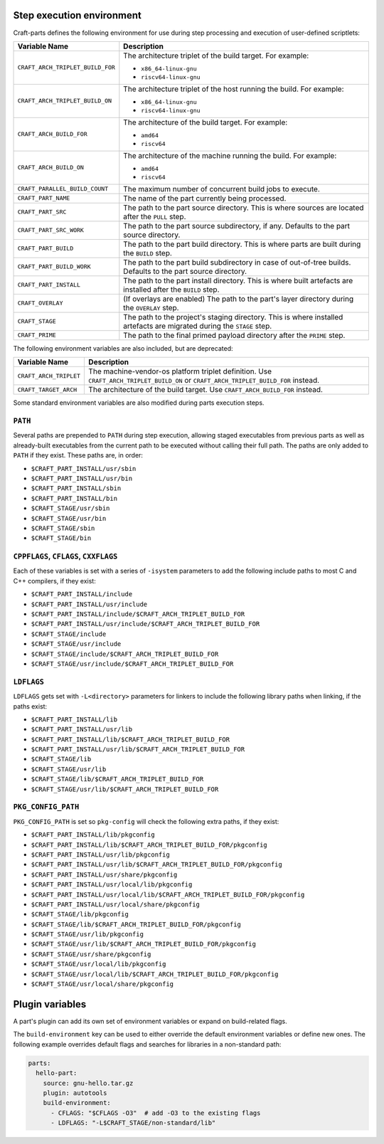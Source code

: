 .. _craft_parts_step_execution_environment:

Step execution environment
--------------------------

Craft-parts defines the following environment for use during step
processing and execution of user-defined scriptlets:

.. list-table::
  :header-rows: 1

  * - Variable Name
    - Description
  * - ``CRAFT_ARCH_TRIPLET_BUILD_FOR``
    - The architecture triplet of the build target. For example:

      - ``x86_64-linux-gnu``
      - ``riscv64-linux-gnu``
  * - ``CRAFT_ARCH_TRIPLET_BUILD_ON``
    - The architecture triplet of the host running the build. For example:

      - ``x86_64-linux-gnu``
      - ``riscv64-linux-gnu``
  * - ``CRAFT_ARCH_BUILD_FOR``
    - The architecture of the build target. For example:

      - ``amd64``
      - ``riscv64``
  * - ``CRAFT_ARCH_BUILD_ON``
    - The architecture of the machine running the build. For example:

      - ``amd64``
      - ``riscv64``
  * - ``CRAFT_PARALLEL_BUILD_COUNT``
    - The maximum number of concurrent build jobs to execute.
  * - ``CRAFT_PART_NAME``
    - The name of the part currently being processed.
  * - ``CRAFT_PART_SRC``
    - The path to the part source directory. This is where sources are located
      after the ``PULL`` step.
  * - ``CRAFT_PART_SRC_WORK``
    - The path to the part source subdirectory, if any. Defaults to the part
      source directory.
  * - ``CRAFT_PART_BUILD``
    - The path to the part build directory. This is where parts are built during
      the ``BUILD`` step.
  * - ``CRAFT_PART_BUILD_WORK``
    - The path to the part build subdirectory in case of out-of-tree builds.
      Defaults to the part source directory.
  * - ``CRAFT_PART_INSTALL``
    - The path to the part install directory. This is where built artefacts are
      installed after the ``BUILD`` step.
  * - ``CRAFT_OVERLAY``
    - (If overlays are enabled) The path to the part's layer directory during the
      ``OVERLAY`` step.
  * - ``CRAFT_STAGE``
    - The path to the project's staging directory. This is where installed
      artefacts are migrated during the ``STAGE`` step.
  * - ``CRAFT_PRIME``
    - The path to the final primed payload directory after the ``PRIME`` step.

The following environment variables are also included, but are deprecated:

.. list-table::
  :header-rows: 1

  * - Variable Name
    - Description
  * - ``CRAFT_ARCH_TRIPLET``
    - The machine-vendor-os platform triplet definition.
      Use ``CRAFT_ARCH_TRIPLET_BUILD_ON`` or ``CRAFT_ARCH_TRIPLET_BUILD_FOR`` instead.
  * - ``CRAFT_TARGET_ARCH``
    - The architecture of the build target. Use ``CRAFT_ARCH_BUILD_FOR`` instead.

Some standard environment variables are also modified during parts execution steps.

``PATH``
~~~~~~~~

Several paths are prepended to ``PATH`` during step execution, allowing staged
executables from previous parts as well as already-built executables from the current
path to be executed without calling their full path. The paths are only added to
``PATH`` if they exist. These paths are, in order:

- ``$CRAFT_PART_INSTALL/usr/sbin``
- ``$CRAFT_PART_INSTALL/usr/bin``
- ``$CRAFT_PART_INSTALL/sbin``
- ``$CRAFT_PART_INSTALL/bin``
- ``$CRAFT_STAGE/usr/sbin``
- ``$CRAFT_STAGE/usr/bin``
- ``$CRAFT_STAGE/sbin``
- ``$CRAFT_STAGE/bin``

``CPPFLAGS``, ``CFLAGS``, ``CXXFLAGS``
~~~~~~~~~~~~~~~~~~~~~~~~~~~~~~~~~~~~~~

Each of these variables is set with a series of ``-isystem`` parameters
to add the following include paths to most C and C++ compilers, if they exist:

- ``$CRAFT_PART_INSTALL/include``
- ``$CRAFT_PART_INSTALL/usr/include``
- ``$CRAFT_PART_INSTALL/include/$CRAFT_ARCH_TRIPLET_BUILD_FOR``
- ``$CRAFT_PART_INSTALL/usr/include/$CRAFT_ARCH_TRIPLET_BUILD_FOR``
- ``$CRAFT_STAGE/include``
- ``$CRAFT_STAGE/usr/include``
- ``$CRAFT_STAGE/include/$CRAFT_ARCH_TRIPLET_BUILD_FOR``
- ``$CRAFT_STAGE/usr/include/$CRAFT_ARCH_TRIPLET_BUILD_FOR``

``LDFLAGS``
~~~~~~~~~~~

``LDFLAGS`` gets set with ``-L<directory>`` parameters for linkers to
include the following library paths when linking, if the paths exist:

- ``$CRAFT_PART_INSTALL/lib``
- ``$CRAFT_PART_INSTALL/usr/lib``
- ``$CRAFT_PART_INSTALL/lib/$CRAFT_ARCH_TRIPLET_BUILD_FOR``
- ``$CRAFT_PART_INSTALL/usr/lib/$CRAFT_ARCH_TRIPLET_BUILD_FOR``
- ``$CRAFT_STAGE/lib``
- ``$CRAFT_STAGE/usr/lib``
- ``$CRAFT_STAGE/lib/$CRAFT_ARCH_TRIPLET_BUILD_FOR``
- ``$CRAFT_STAGE/usr/lib/$CRAFT_ARCH_TRIPLET_BUILD_FOR``

``PKG_CONFIG_PATH``
~~~~~~~~~~~~~~~~~~~

``PKG_CONFIG_PATH`` is set so ``pkg-config`` will check the following extra paths,
if they exist:

- ``$CRAFT_PART_INSTALL/lib/pkgconfig``
- ``$CRAFT_PART_INSTALL/lib/$CRAFT_ARCH_TRIPLET_BUILD_FOR/pkgconfig``
- ``$CRAFT_PART_INSTALL/usr/lib/pkgconfig``
- ``$CRAFT_PART_INSTALL/usr/lib/$CRAFT_ARCH_TRIPLET_BUILD_FOR/pkgconfig``
- ``$CRAFT_PART_INSTALL/usr/share/pkgconfig``
- ``$CRAFT_PART_INSTALL/usr/local/lib/pkgconfig``
- ``$CRAFT_PART_INSTALL/usr/local/lib/$CRAFT_ARCH_TRIPLET_BUILD_FOR/pkgconfig``
- ``$CRAFT_PART_INSTALL/usr/local/share/pkgconfig``
- ``$CRAFT_STAGE/lib/pkgconfig``
- ``$CRAFT_STAGE/lib/$CRAFT_ARCH_TRIPLET_BUILD_FOR/pkgconfig``
- ``$CRAFT_STAGE/usr/lib/pkgconfig``
- ``$CRAFT_STAGE/usr/lib/$CRAFT_ARCH_TRIPLET_BUILD_FOR/pkgconfig``
- ``$CRAFT_STAGE/usr/share/pkgconfig``
- ``$CRAFT_STAGE/usr/local/lib/pkgconfig``
- ``$CRAFT_STAGE/usr/local/lib/$CRAFT_ARCH_TRIPLET_BUILD_FOR/pkgconfig``
- ``$CRAFT_STAGE/usr/local/share/pkgconfig``


.. _plugin-variables:

Plugin variables
----------------

A part's plugin can add its own set of environment variables or expand on
build-related flags.

The ``build-environment`` key can be used to either override the default
environment variables or define new ones. The following example overrides
default flags and searches for libraries in a non-standard path:

.. code-block:: yaml

    parts:
      hello-part:
        source: gnu-hello.tar.gz
        plugin: autotools
        build-environment:
          - CFLAGS: "$CFLAGS -O3"  # add -O3 to the existing flags
          - LDFLAGS: "-L$CRAFT_STAGE/non-standard/lib"
